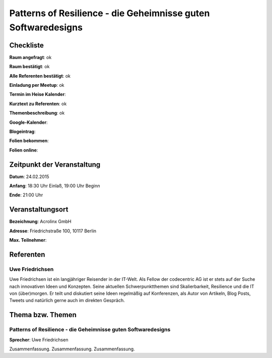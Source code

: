 Patterns of Resilience - die Geheimnisse guten Softwaredesigns
=================

Checkliste
----------

**Raum angefragt**: ok

**Raum bestätigt**: ok

**Alle Referenten bestätigt**: ok

**Einladung per Meetup**: ok

**Termin im Heise Kalender**:

**Kurztext zu Referenten**: ok

**Themenbeschreibung**: ok

**Google-Kalender**:

**Blogeintrag**:

**Folien bekommen**:

**Folien online**:

Zeitpunkt der Veranstaltung
---------------------------

**Datum**: 24.02.2015

**Anfang**: 18:30 Uhr Einlaß, 19:00 Uhr Beginn

**Ende**: 21:00 Uhr

Veranstaltungsort
-----------------

**Bezeichnung**: Acrolinx GmbH

**Adresse**: Friedrichstraße 100, 10117 Berlin

**Max. Teilnehmer**:

Referenten
----------

Uwe Friedrichsen
~~~~~~
Uwe Friedrichsen ist ein langjähriger Reisender in der IT-Welt.
Als Fellow der codecentric AG ist er stets auf der Suche nach
innovativen Ideen und Konzepten. Seine aktuellen Schwerpunktthemen
sind Skalierbarkeit, Resilience und die IT von (über)morgen.
Er teilt und diskutiert seine Ideen regelmäßig auf Konferenzen,
als Autor von Artikeln, Blog Posts, Tweets und natürlich gerne
auch im direkten Gespräch.

Thema bzw. Themen
-----------------

Patterns of Resilience - die Geheimnisse guten Softwaredesigns
~~~~~~~~~~~~~~~~~~~
**Sprecher**: Uwe Friedrichsen

Zusammenfassung. Zusammenfassung. Zusammenfassung.
